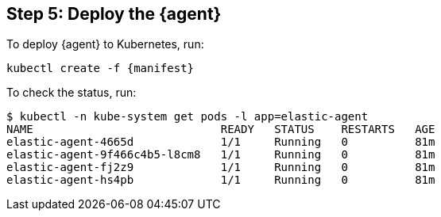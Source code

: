[discrete]
== Step 5: Deploy the {agent}

To deploy {agent} to Kubernetes, run:

["source", "sh", subs="attributes"]
------------------------------------------------
kubectl create -f {manifest}
------------------------------------------------

To check the status, run:

["source", "sh", subs="attributes"]
------------------------------------------------
$ kubectl -n kube-system get pods -l app=elastic-agent
NAME                            READY   STATUS    RESTARTS   AGE
elastic-agent-4665d             1/1     Running   0          81m
elastic-agent-9f466c4b5-l8cm8   1/1     Running   0          81m
elastic-agent-fj2z9             1/1     Running   0          81m
elastic-agent-hs4pb             1/1     Running   0          81m
------------------------------------------------



